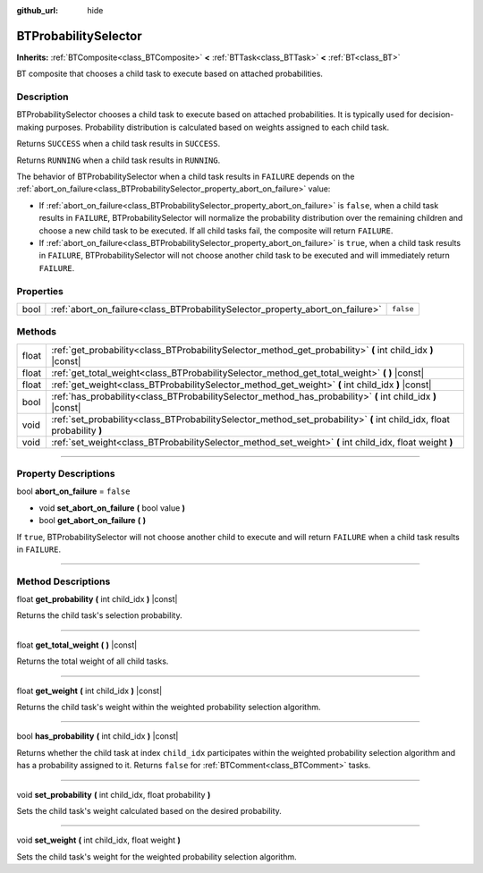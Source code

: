 :github_url: hide

.. DO NOT EDIT THIS FILE!!!
.. Generated automatically from Godot engine sources.
.. Generator: https://github.com/godotengine/godot/tree/4.2/doc/tools/make_rst.py.
.. XML source: https://github.com/godotengine/godot/tree/4.2/modules/limboai/doc_classes/BTProbabilitySelector.xml.

.. _class_BTProbabilitySelector:

BTProbabilitySelector
=====================

**Inherits:** :ref:`BTComposite<class_BTComposite>` **<** :ref:`BTTask<class_BTTask>` **<** :ref:`BT<class_BT>`

BT composite that chooses a child task to execute based on attached probabilities.

.. rst-class:: classref-introduction-group

Description
-----------

BTProbabilitySelector chooses a child task to execute based on attached probabilities. It is typically used for decision-making purposes. Probability distribution is calculated based on weights assigned to each child task.

Returns ``SUCCESS`` when a child task results in ``SUCCESS``.

Returns ``RUNNING`` when a child task results in ``RUNNING``.

The behavior of BTProbabilitySelector when a child task results in ``FAILURE`` depends on the :ref:`abort_on_failure<class_BTProbabilitySelector_property_abort_on_failure>` value:

- If :ref:`abort_on_failure<class_BTProbabilitySelector_property_abort_on_failure>` is ``false``, when a child task results in ``FAILURE``, BTProbabilitySelector will normalize the probability distribution over the remaining children and choose a new child task to be executed. If all child tasks fail, the composite will return ``FAILURE``.

- If :ref:`abort_on_failure<class_BTProbabilitySelector_property_abort_on_failure>` is ``true``, when a child task results in ``FAILURE``, BTProbabilitySelector will not choose another child task to be executed and will immediately return ``FAILURE``.

.. rst-class:: classref-reftable-group

Properties
----------

.. table::
   :widths: auto

   +------+--------------------------------------------------------------------------------+-----------+
   | bool | :ref:`abort_on_failure<class_BTProbabilitySelector_property_abort_on_failure>` | ``false`` |
   +------+--------------------------------------------------------------------------------+-----------+

.. rst-class:: classref-reftable-group

Methods
-------

.. table::
   :widths: auto

   +-------+-------------------------------------------------------------------------------------------------------------------------+
   | float | :ref:`get_probability<class_BTProbabilitySelector_method_get_probability>` **(** int child_idx **)** |const|            |
   +-------+-------------------------------------------------------------------------------------------------------------------------+
   | float | :ref:`get_total_weight<class_BTProbabilitySelector_method_get_total_weight>` **(** **)** |const|                        |
   +-------+-------------------------------------------------------------------------------------------------------------------------+
   | float | :ref:`get_weight<class_BTProbabilitySelector_method_get_weight>` **(** int child_idx **)** |const|                      |
   +-------+-------------------------------------------------------------------------------------------------------------------------+
   | bool  | :ref:`has_probability<class_BTProbabilitySelector_method_has_probability>` **(** int child_idx **)** |const|            |
   +-------+-------------------------------------------------------------------------------------------------------------------------+
   | void  | :ref:`set_probability<class_BTProbabilitySelector_method_set_probability>` **(** int child_idx, float probability **)** |
   +-------+-------------------------------------------------------------------------------------------------------------------------+
   | void  | :ref:`set_weight<class_BTProbabilitySelector_method_set_weight>` **(** int child_idx, float weight **)**                |
   +-------+-------------------------------------------------------------------------------------------------------------------------+

.. rst-class:: classref-section-separator

----

.. rst-class:: classref-descriptions-group

Property Descriptions
---------------------

.. _class_BTProbabilitySelector_property_abort_on_failure:

.. rst-class:: classref-property

bool **abort_on_failure** = ``false``

.. rst-class:: classref-property-setget

- void **set_abort_on_failure** **(** bool value **)**
- bool **get_abort_on_failure** **(** **)**

If ``true``, BTProbabilitySelector will not choose another child to execute and will return ``FAILURE`` when a child task results in ``FAILURE``.

.. rst-class:: classref-section-separator

----

.. rst-class:: classref-descriptions-group

Method Descriptions
-------------------

.. _class_BTProbabilitySelector_method_get_probability:

.. rst-class:: classref-method

float **get_probability** **(** int child_idx **)** |const|

Returns the child task's selection probability.

.. rst-class:: classref-item-separator

----

.. _class_BTProbabilitySelector_method_get_total_weight:

.. rst-class:: classref-method

float **get_total_weight** **(** **)** |const|

Returns the total weight of all child tasks.

.. rst-class:: classref-item-separator

----

.. _class_BTProbabilitySelector_method_get_weight:

.. rst-class:: classref-method

float **get_weight** **(** int child_idx **)** |const|

Returns the child task's weight within the weighted probability selection algorithm.

.. rst-class:: classref-item-separator

----

.. _class_BTProbabilitySelector_method_has_probability:

.. rst-class:: classref-method

bool **has_probability** **(** int child_idx **)** |const|

Returns whether the child task at index ``child_idx`` participates within the weighted probability selection algorithm and has a probability assigned to it. Returns ``false`` for :ref:`BTComment<class_BTComment>` tasks.

.. rst-class:: classref-item-separator

----

.. _class_BTProbabilitySelector_method_set_probability:

.. rst-class:: classref-method

void **set_probability** **(** int child_idx, float probability **)**

Sets the child task's weight calculated based on the desired probability.

.. rst-class:: classref-item-separator

----

.. _class_BTProbabilitySelector_method_set_weight:

.. rst-class:: classref-method

void **set_weight** **(** int child_idx, float weight **)**

Sets the child task's weight for the weighted probability selection algorithm.

.. |virtual| replace:: :abbr:`virtual (This method should typically be overridden by the user to have any effect.)`
.. |const| replace:: :abbr:`const (This method has no side effects. It doesn't modify any of the instance's member variables.)`
.. |vararg| replace:: :abbr:`vararg (This method accepts any number of arguments after the ones described here.)`
.. |constructor| replace:: :abbr:`constructor (This method is used to construct a type.)`
.. |static| replace:: :abbr:`static (This method doesn't need an instance to be called, so it can be called directly using the class name.)`
.. |operator| replace:: :abbr:`operator (This method describes a valid operator to use with this type as left-hand operand.)`
.. |bitfield| replace:: :abbr:`BitField (This value is an integer composed as a bitmask of the following flags.)`
